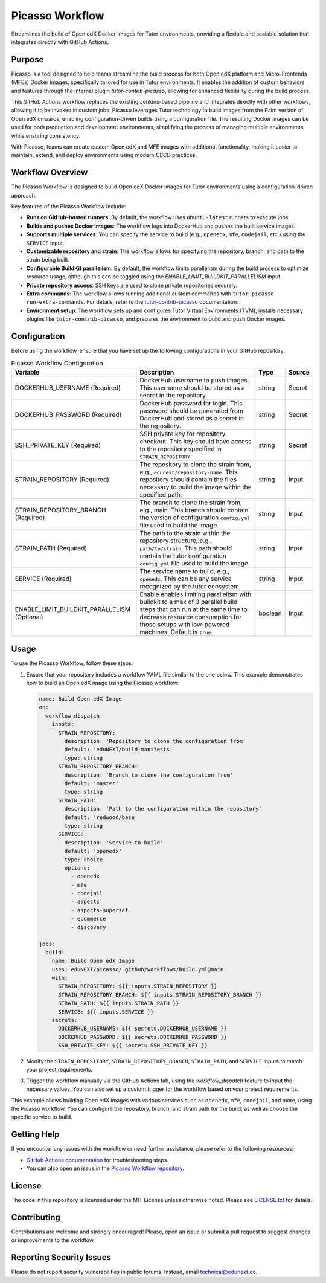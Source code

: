 Picasso Workflow
################

Streamlines the build of Open edX Docker images for Tutor environments, providing a flexible and scalable solution that integrates directly with GitHub Actions.

Purpose
*******

Picasso is a tool designed to help teams streamline the build process for both Open edX platform and Micro-Frontends (MFEs) Docker images, specifically tailored for use in Tutor environments. It enables the addition of custom behaviors and features through the internal plugin `tutor-contrib-picasso`, allowing for enhanced flexibility during the build process.

This GitHub Actions workflow replaces the existing Jenkins-based pipeline and integrates directly with other workflows, allowing it to be invoked in custom jobs. Picasso leverages Tutor technology to build images from the Palm version of Open edX onwards, enabling configuration-driven builds using a configuration file. The resulting Docker images can be used for both production and development environments, simplifying the process of managing multiple environments while ensuring consistency.

With Picasso, teams can create custom Open edX and MFE images with additional functionality, making it easier to maintain, extend, and deploy environments using modern CI/CD practices.

Workflow Overview
*****************

The Picasso Workflow is designed to build Open edX Docker images for Tutor environments using a configuration-driven approach.

Key features of the Picasso Workflow include:

- **Runs on GitHub-hosted runners**: By default, the workflow uses ``ubuntu-latest`` runners to execute jobs.
- **Builds and pushes Docker images**: The workflow logs into DockerHub and pushes the built service images.
- **Supports multiple services**: You can specify the service to build (e.g., ``openedx``, ``mfe``, ``codejail``, etc.) using the ``SERVICE`` input.
- **Customizable repository and strain**: The workflow allows for specifying the repository, branch, and path to the strain being built.
- **Configurable BuildKit parallelism**: By default, the workflow limits parallelism during the build process to optimize resource usage, although this can be toggled using the `ENABLE_LIMIT_BUILDKIT_PARALLELISM` input.
- **Private repository access**: SSH keys are used to clone private repositories securely.
- **Extra commands**: The workflow allows running additional custom commands with ``tutor picasso run-extra-commands``. For details, refer to the `tutor-contrib-picasso`_ documentation.
- **Environment setup**: The workflow sets up and configures Tutor Virtual Environments (TVM), installs necessary plugins like ``tutor-contrib-picasso``, and prepares the environment to build and push Docker images.

.. _tutor-contrib-picasso: https://github.com/eduNEXT/tutor-contrib-picasso/

Configuration
*************

Before using the workflow, ensure that you have set up the following configurations in your GitHub repository:

.. list-table:: Picasso Workflow Configuration
   :header-rows: 1

   * - Variable
     - Description
     - Type
     - Source
   * - DOCKERHUB_USERNAME (Required)
     - DockerHub username to push images. This username should be stored as a secret in the repository.
     - string
     - Secret
   * - DOCKERHUB_PASSWORD (Required)
     - DockerHub password for login. This password should be generated from DockerHub and stored as a secret in the repository.
     - string
     - Secret
   * - SSH_PRIVATE_KEY (Required)
     - SSH private key for repository checkout. This key should have access to the repository specified in ``STRAIN_REPOSITORY``.
     - string
     - Secret
   * - STRAIN_REPOSITORY (Required)
     - The repository to clone the strain from, e.g., ``edunext/repository-name``. This repository should contain the files necessary to build the image within the specified path.
     - string
     - Input
   * - STRAIN_REPOSITORY_BRANCH (Required)
     - The branch to clone the strain from, e.g., main. This branch should contain the version of configuration ``config.yml`` file used to build the image.
     - string
     - Input
   * - STRAIN_PATH (Required)
     - The path to the strain within the repository structure, e.g., ``path/to/strain``. This path should contain the tutor configuration ``config.yml`` file used to build the image.
     - string
     - Input
   * - SERVICE (Required)
     - The service name to build, e.g., ``openedx``. This can be any service recognized by the tutor ecosystem.
     - string
     - Input
   * - ENABLE_LIMIT_BUILDKIT_PARALLELISM (Optional)
     - Enable enables limiting parallelism with buildkit to a max of 3 parallel build steps that can run at the same time to decrease resource consumption for those setups with low-powered machines. Default is ``true``.
     - boolean
     - Input

Usage
*****

To use the Picasso Workflow, follow these steps:

1. Ensure that your repository includes a workflow YAML file similar to the one below. This example demonstrates how to build an Open edX image using the Picasso workflow:

   .. code-block:: yaml

      name: Build Open edX Image
      on:
        workflow_dispatch:
          inputs:
            STRAIN_REPOSITORY:
              description: 'Repository to clone the configuration from'
              default: 'eduNEXT/build-manifests'
              type: string
            STRAIN_REPOSITORY_BRANCH:
              description: 'Branch to clone the configuration from'
              default: 'master'
              type: string
            STRAIN_PATH:
              description: 'Path to the configuration within the repository'
              default: 'redwood/base'
              type: string
            SERVICE:
              description: 'Service to build'
              default: 'openedx'
              type: choice
              options:
                - openedx
                - mfe
                - codejail
                - aspects
                - aspects-superset
                - ecommerce
                - discovery

      jobs:
        build:
          name: Build Open edX Image
          uses: eduNEXT/picasso/.github/workflows/build.yml@main
          with:
            STRAIN_REPOSITORY: ${{ inputs.STRAIN_REPOSITORY }}
            STRAIN_REPOSITORY_BRANCH: ${{ inputs.STRAIN_REPOSITORY_BRANCH }}
            STRAIN_PATH: ${{ inputs.STRAIN_PATH }}
            SERVICE: ${{ inputs.SERVICE }}
          secrets:
            DOCKERHUB_USERNAME: ${{ secrets.DOCKERHUB_USERNAME }}
            DOCKERHUB_PASSWORD: ${{ secrets.DOCKERHUB_PASSWORD }}
            SSH_PRIVATE_KEY: ${{ secrets.SSH_PRIVATE_KEY }}

2. Modify the ``STRAIN_REPOSITORY``, ``STRAIN_REPOSITORY_BRANCH``, ``STRAIN_PATH``, and ``SERVICE`` inputs to match your project requirements.

3. Trigger the workflow manually via the GitHub Actions tab, using the `workflow_dispatch` feature to input the necessary values. You can also set up a custom trigger for the workflow based on your project requirements.

This example allows building Open edX images with various services such as ``openedx``, ``mfe``, ``codejail``, and more, using the Picasso workflow. You can configure the repository, branch, and strain path for the build, as well as choose the specific service to build.


Getting Help
************

If you encounter any issues with the workflow or need further assistance, please refer to the following resources:

- `GitHub Actions documentation`_ for troubleshooting steps.
- You can also open an issue in the `Picasso Workflow repository`_.

.. _GitHub Actions documentation: https://docs.github.com/en/actions
.. _Picasso Workflow repository: https://github.com/edunext/picasso/issues

License
*******

The code in this repository is licensed under the MIT License unless otherwise noted. Please see `LICENSE.txt <LICENSE.txt>`_ for details.

Contributing
************

Contributions are welcome and strongly encouraged! Please, open an issue or submit a pull request to suggest changes or improvements to the workflow.

Reporting Security Issues
*************************

Please do not report security vulnerabilities in public forums. Instead, email technical@edunext.co.

.. |license-badge| image:: https://img.shields.io/github/license/edunext/picasso.svg
    :target: https://github.com/edunext/picasso/blob/main/LICENSE.txt
    :alt: License

.. |status-badge| image:: http://badges.github.io/stability-badges/dist/Status-Maintained-brightgreen.svg
